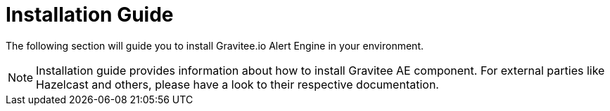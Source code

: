 = Installation Guide
:page-sidebar: ae_sidebar
:page-permalink: ae/installguide_introduction.html
:page-folder: ae/installation-guide
:page-description: Gravitee Alert Engine - Introduction
:page-keywords: Gravitee, API Platform, Alert, Alert Engine, documentation, manual, guide, reference, api
:page-layout: ae

The following section will guide you to install Gravitee.io Alert Engine in your environment.

NOTE: Installation guide provides information about how to install Gravitee AE component. For external parties like
 Hazelcast and others, please have a look to their respective documentation.